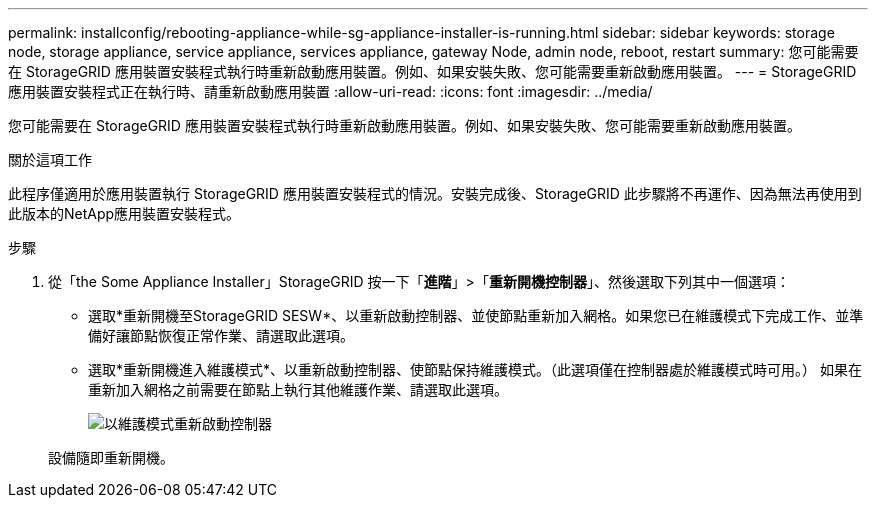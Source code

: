 ---
permalink: installconfig/rebooting-appliance-while-sg-appliance-installer-is-running.html 
sidebar: sidebar 
keywords: storage node, storage appliance, service appliance, services appliance, gateway Node, admin node, reboot, restart 
summary: 您可能需要在 StorageGRID 應用裝置安裝程式執行時重新啟動應用裝置。例如、如果安裝失敗、您可能需要重新啟動應用裝置。 
---
= StorageGRID 應用裝置安裝程式正在執行時、請重新啟動應用裝置
:allow-uri-read: 
:icons: font
:imagesdir: ../media/


[role="lead"]
您可能需要在 StorageGRID 應用裝置安裝程式執行時重新啟動應用裝置。例如、如果安裝失敗、您可能需要重新啟動應用裝置。

.關於這項工作
此程序僅適用於應用裝置執行 StorageGRID 應用裝置安裝程式的情況。安裝完成後、StorageGRID 此步驟將不再運作、因為無法再使用到此版本的NetApp應用裝置安裝程式。

.步驟
. 從「the Some Appliance Installer」StorageGRID 按一下「*進階*」>「*重新開機控制器*」、然後選取下列其中一個選項：
+
** 選取*重新開機至StorageGRID SESW*、以重新啟動控制器、並使節點重新加入網格。如果您已在維護模式下完成工作、並準備好讓節點恢復正常作業、請選取此選項。
** 選取*重新開機進入維護模式*、以重新啟動控制器、使節點保持維護模式。（此選項僅在控制器處於維護模式時可用。） 如果在重新加入網格之前需要在節點上執行其他維護作業、請選取此選項。
+
image::../media/reboot_controller_from_maintenance_mode.png[以維護模式重新啟動控制器]

+
設備隨即重新開機。




